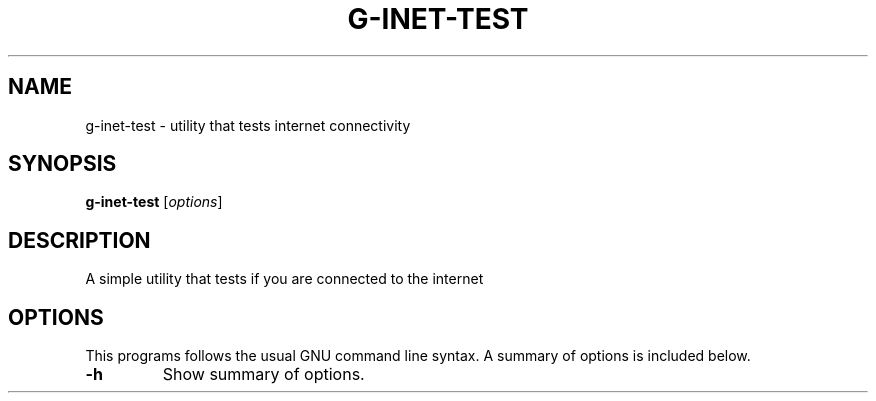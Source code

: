 .\"                                      Hey, EMACS: -*- nroff -*-
.\" (C) Copyright 2021 Glenn de Haan <glenn@dehaan.cloud>,
.TH G-INET-TEST 1 "Jun 28 2021"
.\" Please adjust this date whenever revising the manpage.
.SH NAME
g-inet-test \- utility that tests internet connectivity
.SH SYNOPSIS
.B g-inet-test
.RI [ options ]
.SH DESCRIPTION
A simple utility that tests if you are connected to the internet
.PP
.SH OPTIONS
This programs follows the usual GNU command line syntax.
A summary of options is included below.
.TP
.B \-h
Show summary of options.
